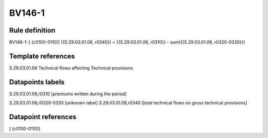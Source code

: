 =======
BV146-1
=======

Rule definition
---------------

BV146-1: [ (c0100-0110)] {{S.29.03.01.06, r0340}} = {{S.29.03.01.06, r0310}} - sum({{S.29.03.01.06, r0320-0330}})


Template references
-------------------

S.29.03.01.06 Technical flows affecting Technical provisions


Datapoints labels
-----------------

S.29.03.01.06,r0310 [premiums written during the period]

S.29.03.01.06,r0320-0330 [unknown label]
S.29.03.01.06,r0340 [total technical flows on gross technical provisions]



Datapoint references
--------------------

[ (c0100-0110)]
